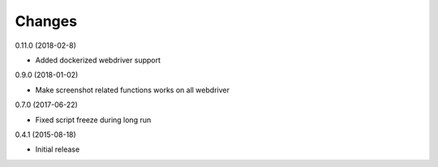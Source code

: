 Changes
=======

0.11.0 (2018-02-8)

* Added dockerized webdriver support

0.9.0 (2018-01-02)

* Make screenshot related functions works on all webdriver

0.7.0 (2017-06-22)

* Fixed script freeze during long run

0.4.1 (2015-08-18)

* Initial release
